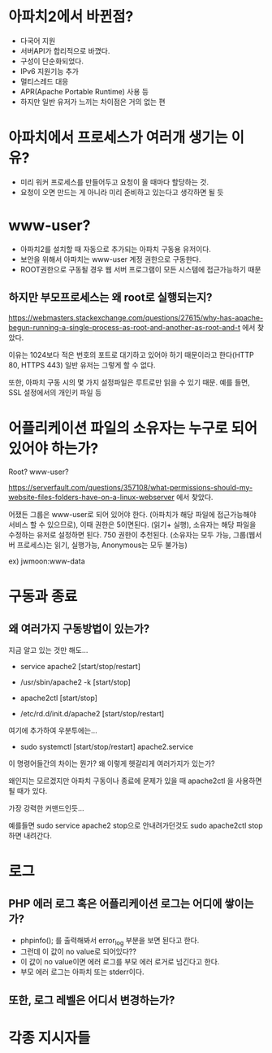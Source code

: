 * 아파치2에서 바뀐점?
- 다국어 지원
- 서버API가 합리적으로 바꼈다.
- 구성이 단순화되었다.
- IPv6 지원기능 추가
- 멀티스레드 대응
- APR(Apache Portable Runtime) 사용 등
- 하지만 일반 유저가 느끼는 차이점은 거의 없는 편


* 아파치에서 프로세스가 여러개 생기는 이유?
- 미리 워커 프로세스를 만들어두고 요청이 올 때마다 할당하는 것. 
- 요청이 오면 만드는 게 아니라 미리 준비하고 있는다고 생각하면 될 듯

* www-user?
- 아파치2를 설치할 때 자동으로 추가되는 아파치 구동용 유저이다. 
- 보안을 위해서 아파치는 www-user 계정 권한으로 구동한다. 
- ROOT권한으로 구동될 경우 웹 서버 프로그램이 모든 시스템에 접근가능하기 때문

** 하지만 부모프로세스는 왜 root로 실행되는지?
https://webmasters.stackexchange.com/questions/27615/why-has-apache-begun-running-a-single-process-as-root-and-another-as-root-and-t 에서 찾았다.

이유는 1024보다 적은 번호의 포트로 대기하고 있어야 하기 때문이라고 한다(HTTP 80, HTTPS 443)
일반 유저는 그렇게 할 수 없다.

또한, 아파치 구동 시의 몇 가지 설정파일은 루트로만 읽을 수 있기 때문. 예를 들면, SSL 설정에서의 개인키 파일 등

* 어플리케이션 파일의 소유자는 누구로 되어 있어야 하는가?
Root? www-user?

https://serverfault.com/questions/357108/what-permissions-should-my-website-files-folders-have-on-a-linux-webserver 에서 찾았다. 

어쟀든 그룹은 www-user로 되어 있어야 한다. (아파치가 해당 파일에 접근가능해야 서비스 할 수 있으므로), 이때 권한은 5이면된다. (읽기+ 실행), 소유자는 해당 파일을 수정하는 유저로 설정하면 된다. 
750 권한이 추천된다. (소유자는 모두 가능, 그룹(웹서버 프로세스)는 읽기, 실행가능, Anonymous는 모두 불가능)

ex) jwmoon:www-data



* 구동과 종료

** 왜 여러가지 구동방법이 있는가?
지금 알고 있는 것만 해도...

- service apache2 [start/stop/restart]

- /usr/sbin/apache2 -k [start/stop]

- apache2ctl [start/stop]

- /etc/rd.d/init.d/apache2  [start/stop/restart]

여기에 추가하여 우분투에는...
- sudo systemctl [start/stop/restart] apache2.service

이 명령어들간의 차이는 뭔가? 왜 이렇게 헷갈리게 여러가지가 있는가?

왜인지는 모르겠지만 아파치 구동이나 종료에 문제가 있을 때 apache2ctl 을 사용하면 될 때가 있다. 

가장 강력한 커맨드인듯...

예를들면 sudo service apache2 stop으로 안내려가던것도 sudo apache2ctl stop 하면 내려간다.


* 로그
** PHP 에러 로그 혹은 어플리케이션 로그는 어디에 쌓이는가?
- phpinfo(); 를 출력해봐서 error_log 부분을 보면 된다고 한다. 
- 그런데 이 값이 no value로 되어있다??
- 이 값이 no value이면 에러 로그를  부모 에러 로거로 넘긴다고 한다. 
- 부모 에러 로그는 아파치 또는 stderr이다.

** 또한, 로그 레벨은 어디서 변경하는가?



* 각종 지시자들

